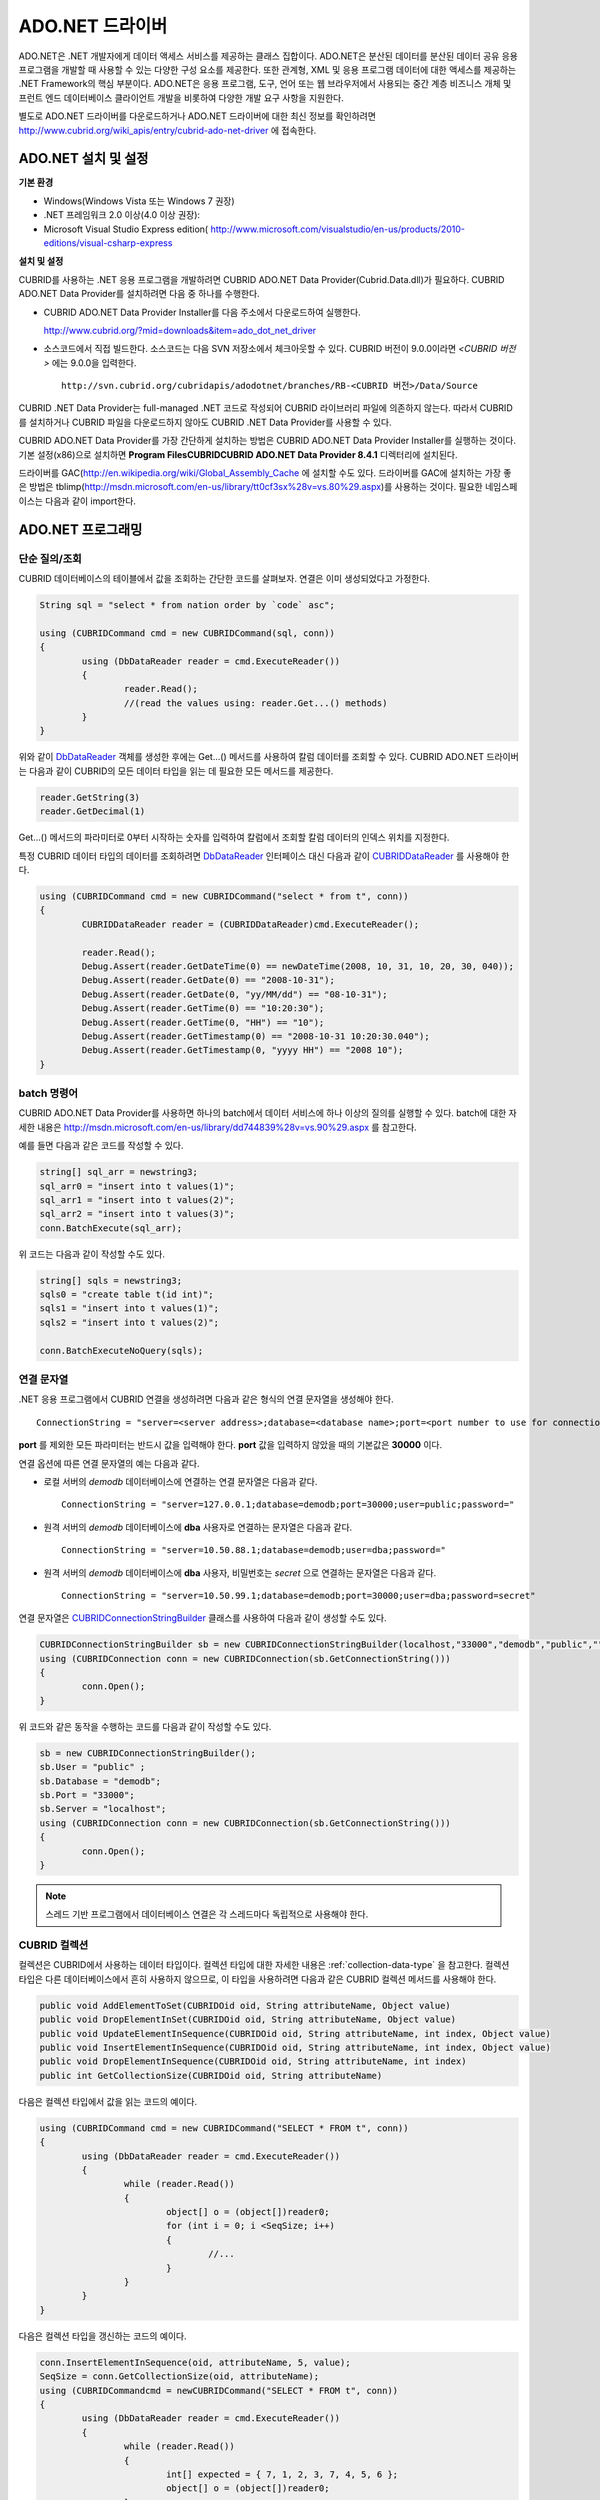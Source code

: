 ****************
ADO.NET 드라이버
****************

ADO.NET은 .NET 개발자에게 데이터 액세스 서비스를 제공하는 클래스 집합이다. ADO.NET은 분산된 데이터를 분산된 데이터 공유 응용 프로그램을 개발할 때 사용할 수 있는 다양한 구성 요소를 제공한다. 또한 관계형, XML 및 응용 프로그램 데이터에 대한 액세스를 제공하는 .NET Framework의 핵심 부분이다. ADO.NET은 응용 프로그램, 도구, 언어 또는 웹 브라우저에서 사용되는 중간 계층 비즈니스 개체 및 프런트 엔드 데이터베이스 클라이언트 개발을 비롯하여 다양한 개발 요구 사항을 지원한다.

별도로 ADO.NET 드라이버를 다운로드하거나 ADO.NET 드라이버에 대한 최신 정보를 확인하려면
`http://www.cubrid.org/wiki_apis/entry/cubrid-ado-net-driver <http://www.cubrid.org/wiki_apis/entry/cubrid-ado-net-driver>`_
에 접속한다.

ADO.NET 설치 및 설정
====================

**기본 환경**

*   Windows(Windows Vista 또는 Windows 7 권장)
*   .NET 프레임워크 2.0 이상(4.0 이상 권장):
*   Microsoft Visual Studio Express edition(
    `http://www.microsoft.com/visualstudio/en-us/products/2010-editions/visual-csharp-express <http://www.microsoft.com/visualstudio/en-us/products/2010-editions/visual-csharp-express>`_

**설치 및 설정**

CUBRID를 사용하는 .NET 응용 프로그램을 개발하려면 CUBRID ADO.NET Data Provider(Cubrid.Data.dll)가 필요하다. CUBRID ADO.NET Data Provider를 설치하려면 다음 중 하나를 수행한다.

* CUBRID ADO.NET Data Provider Installer를 다음 주소에서 다운로드하여 실행한다.

  `http://www.cubrid.org/?mid=downloads&item=ado_dot_net_driver <http://www.cubrid.org/?mid=downloads&item=ado_dot_net_driver>`_

* 소스코드에서 직접 빌드한다. 소스코드는 다음 SVN 저장소에서 체크아웃할 수 있다. CUBRID 버전이 9.0.0이라면 *<CUBRID 버전>* 에는 9.0.0을 입력한다. ::

	http://svn.cubrid.org/cubridapis/adodotnet/branches/RB-<CUBRID 버전>/Data/Source

CUBRID .NET Data Provider는 full-managed .NET 코드로 작성되어 CUBRID 라이브러리 파일에 의존하지 않는다. 따라서 CUBRID를 설치하거나 CUBRID 파일을 다운로드하지 않아도 CUBRID .NET Data Provider를 사용할 수 있다.

CUBRID ADO.NET Data Provider를 가장 간단하게 설치하는 방법은 CUBRID ADO.NET Data Provider Installer를 실행하는 것이다. 기본 설정(x86)으로 설치하면 **Program Files\CUBRID\CUBRID ADO.NET Data Provider 8.4.1** 디렉터리에 설치된다.

드라이버를 GAC(`http://en.wikipedia.org/wiki/Global_Assembly_Cache <http://en.wikipedia.org/wiki/global_assembly_cache>`_ 에 설치할 수도 있다. 드라이버를 GAC에 설치하는 가장 좋은 방법은 tblimp(`http://msdn.microsoft.com/en-us/library/tt0cf3sx%28v=vs.80%29.aspx <http://msdn.microsoft.com/en-us/library/tt0cf3sx%28v=vs.80%29.aspx>`_)를 사용하는 것이다. 필요한 네임스페이스는 다음과 같이 import한다.

.. image:: /images/image88.png

ADO.NET 프로그래밍
==================

단순 질의/조회
--------------

CUBRID 데이터베이스의 테이블에서 값을 조회하는 간단한 코드를 살펴보자. 연결은 이미 생성되었다고 가정한다.

.. code-block:: c#

	String sql = "select * from nation order by `code` asc";
	 
	using (CUBRIDCommand cmd = new CUBRIDCommand(sql, conn))
	{
		using (DbDataReader reader = cmd.ExecuteReader())
		{
			reader.Read();
			//(read the values using: reader.Get...() methods)
		}
	}

위와 같이 `DbDataReader <http://msdn.microsoft.com/en-us/library/system.data.common.dbdatareader.aspx>`_ 객체를 생성한 후에는 Get...() 메서드를 사용하여 칼럼 데이터를 조회할 수 있다. CUBRID ADO.NET 드라이버는 다음과 같이 CUBRID의 모든 데이터 타입을 읽는 데 필요한 모든 메서드를 제공한다.

.. code-block:: c#

	reader.GetString(3)
	reader.GetDecimal(1)

Get...() 메서드의 파라미터로 0부터 시작하는 숫자를 입력하여 칼럼에서 조회할 칼럼 데이터의 인덱스 위치를 지정한다.

특정 CUBRID 데이터 타입의 데이터를 조회하려면 `DbDataReader <http://msdn.microsoft.com/en-us/library/system.data.common.dbdatareader.aspx>`_ 인터페이스 대신 다음과 같이
`CUBRIDDataReader <http://www.cubrid.org/manual/api/ado.net/8.4.1/html/4d0a4cd3-4ac2-07d9-67db-097a8eb850ef.htm>`_ 를 사용해야 한다.

.. code-block:: c#

	using (CUBRIDCommand cmd = new CUBRIDCommand("select * from t", conn))
	{
		CUBRIDDataReader reader = (CUBRIDDataReader)cmd.ExecuteReader();
		 
		reader.Read();
		Debug.Assert(reader.GetDateTime(0) == newDateTime(2008, 10, 31, 10, 20, 30, 040));
		Debug.Assert(reader.GetDate(0) == "2008-10-31");
		Debug.Assert(reader.GetDate(0, "yy/MM/dd") == "08-10-31");
		Debug.Assert(reader.GetTime(0) == "10:20:30");
		Debug.Assert(reader.GetTime(0, "HH") == "10");
		Debug.Assert(reader.GetTimestamp(0) == "2008-10-31 10:20:30.040");
		Debug.Assert(reader.GetTimestamp(0, "yyyy HH") == "2008 10");
	}

batch 명령어
------------

CUBRID ADO.NET Data Provider를 사용하면 하나의 batch에서 데이터 서비스에 하나 이상의 질의를 실행할 수 있다. batch에 대한 자세한 내용은
`http://msdn.microsoft.com/en-us/library/dd744839%28v=vs.90%29.aspx <http://msdn.microsoft.com/en-us/library/dd744839%28v=vs.90%29.aspx>`_
를 참고한다.

예를 들면 다음과 같은 코드를 작성할 수 있다.

.. code-block:: c#

	string[] sql_arr = newstring3;
	sql_arr0 = "insert into t values(1)";
	sql_arr1 = "insert into t values(2)";
	sql_arr2 = "insert into t values(3)";
	conn.BatchExecute(sql_arr);

위 코드는 다음과 같이 작성할 수도 있다.

.. code-block:: c#

	string[] sqls = newstring3;
	sqls0 = "create table t(id int)";
	sqls1 = "insert into t values(1)";
	sqls2 = "insert into t values(2)";

	conn.BatchExecuteNoQuery(sqls);

연결 문자열
-----------

.NET 응용 프로그램에서 CUBRID 연결을 생성하려면 다음과 같은 형식의 연결 문자열을 생성해야 한다. ::

	ConnectionString = "server=<server address>;database=<database name>;port=<port number to use for connection to broker>;user=<user name>;password=<user password>;"

**port** 를 제외한 모든 파라미터는 반드시 값을 입력해야 한다. **port** 값을 입력하지 않았을 때의 기본값은 **30000** 이다.

연결 옵션에 따른 연결 문자열의 예는 다음과 같다.

*   로컬 서버의 *demodb* 데이터베이스에 연결하는 연결 문자열은 다음과 같다. ::

	ConnectionString = "server=127.0.0.1;database=demodb;port=30000;user=public;password="

*   원격 서버의 *demodb* 데이터베이스에 **dba** 사용자로 연결하는 문자열은 다음과 같다. ::

	ConnectionString = "server=10.50.88.1;database=demodb;user=dba;password="

*   원격 서버의 *demodb* 데이터베이스에 **dba** 사용자, 비밀번호는 *secret* 으로 연결하는 문자열은 다음과 같다. ::

	ConnectionString = "server=10.50.99.1;database=demodb;port=30000;user=dba;password=secret"

연결 문자열은 `CUBRIDConnectionStringBuilder <http://www.cubrid.org/manual/api/ado.net/8.4.1/html/a093b61e-d064-4f4e-b007-73bc601c564c.htm>`_ 클래스를 사용하여 다음과 같이 생성할 수도 있다.

.. code-block:: c#

	CUBRIDConnectionStringBuilder sb = new CUBRIDConnectionStringBuilder(localhost,"33000","demodb","public","");
	using (CUBRIDConnection conn = new CUBRIDConnection(sb.GetConnectionString()))
	{
		conn.Open();
	}

위 코드와 같은 동작을 수행하는 코드를 다음과 같이 작성할 수도 있다.

.. code-block:: c#

	sb = new CUBRIDConnectionStringBuilder();
	sb.User = "public" ;
	sb.Database = "demodb";
	sb.Port = "33000";
	sb.Server = "localhost";
	using (CUBRIDConnection conn = new CUBRIDConnection(sb.GetConnectionString()))
	{
		conn.Open();
	}

.. note:: 스레드 기반 프로그램에서 데이터베이스 연결은 각 스레드마다 독립적으로 사용해야 한다.

CUBRID 컬렉션
-------------

컬렉션은 CUBRID에서 사용하는 데이터 타입이다. 컬렉션 타입에 대한 자세한 내용은 :ref:`collection-data-type` 을 참고한다. 컬렉션 타입은 다른 데이터베이스에서 흔히 사용하지 않으므로, 이 타입을 사용하려면 다음과 같은 CUBRID 컬렉션 메서드를 사용해야 한다.

.. code-block:: c#

	public void AddElementToSet(CUBRIDOid oid, String attributeName, Object value)
	public void DropElementInSet(CUBRIDOid oid, String attributeName, Object value)
	public void UpdateElementInSequence(CUBRIDOid oid, String attributeName, int index, Object value)
	public void InsertElementInSequence(CUBRIDOid oid, String attributeName, int index, Object value)
	public void DropElementInSequence(CUBRIDOid oid, String attributeName, int index)
	public int GetCollectionSize(CUBRIDOid oid, String attributeName)

다음은 컬렉션 타입에서 값을 읽는 코드의 예이다.

.. code-block:: c#

	using (CUBRIDCommand cmd = new CUBRIDCommand("SELECT * FROM t", conn))
	{
		using (DbDataReader reader = cmd.ExecuteReader())
		{
			while (reader.Read())
			{
				object[] o = (object[])reader0;
				for (int i = 0; i <SeqSize; i++)
				{
					//...
				}
			}
		}
	}

다음은 컬렉션 타입을 갱신하는 코드의 예이다.

.. code-block:: c#

	conn.InsertElementInSequence(oid, attributeName, 5, value);
	SeqSize = conn.GetCollectionSize(oid, attributeName);
	using (CUBRIDCommandcmd = newCUBRIDCommand("SELECT * FROM t", conn))
	{
		using (DbDataReader reader = cmd.ExecuteReader())
		{
			while (reader.Read())
			{
				int[] expected = { 7, 1, 2, 3, 7, 4, 5, 6 };
				object[] o = (object[])reader0;
			}
		}
	}
	conn.DropElementInSequence(oid, attributeName, 5);
	SeqSize = conn.GetCollectionSize(oid, attributeName);

BLOB/CLOB 사용
--------------

CUBRID 2008 R4.0(8.4.0) 이상 버전에서는 GLO 데이터 타입을 더 이상 사용하지 않고 BLOB, CLOB와 같은 LOB 데이터 타입을 사용한다. 이 데이터 타입은 다른 데이터베이스에서 흔히 사용하지 않으므로, 이 타입을 사용하려면 CUBRID ADO.NET Data Provider가 제공하는 메서드를 사용해야 한다.

다음은 BLOB 데이터를 읽는 코드의 예이다.

.. code-block:: c#

	CUBRIDCommand cmd = new CUBRIDCommand(sql, conn);
	DbDataReader reader = cmd.ExecuteReader();
	
	while (reader.Read())
	{
		CUBRIDBlobbImage = (CUBRIDBlob)reader0;
		byte[] bytes = newbyte(int)bImage.BlobLength;
		bytes = bImage.getBytes(1, (int)bImage.BlobLength);
		//...
	}


다음은 CLOB 데이터를 갱신하는 코드의 예이다.

.. code-block:: c#

	string sql = "UPDATE t SET c = ?";
	CUBRIDCommandcmd = new CUBRIDCommand(sql, conn);
	 
	CUBRIDClobClob = new CUBRIDClob(conn);
	str = conn.ConnectionString; //Use the ConnectionString for testing
	 
	Clob.setString(1, str);
	
	CUBRIDParameter param = new CUBRIDParameter();
	
	param.ParameterName = "?";
	param.CUBRIDDataType = CUBRIDDataType.CCI_U_TYPE_CLOB;
	param.Value = Clob;
	
	cmd.Parameters.Add(param);
	cmd.ExecuteNonQuery();

CUBRID 메타데이터 지원
----------------------

CUBRID ADO.NET Data Provider는 데이터베이스 메타데이터를 지원하는 메서드를 제공한다. 메타데이터를 지원하는 메서드는
`CUBRIDSchemaProvider <http://www.cubrid.org/manual/api/ado.net/8.4.1/html/d5aac1e7-a7e6-4b37-6d49-7fcf1502436e.htm>`_
클래스에 구현되어 있다.

.. code-block:: c#

	public DataTable GetDatabases(string[] filters)
	public DataTable GetTables(string[] filters)
	public DataTable GetViews(string[] filters)
	public DataTable GetColumns(string[] filters)
	public DataTable GetIndexes(string[] filters)
	public DataTable GetIndexColumns(string[] filters)
	public DataTable GetExportedKeys(string[] filters)
	public DataTable GetCrossReferenceKeys(string[] filters)
	public DataTable GetForeignKeys(string[] filters)
	public DataTable GetUsers(string[] filters)
	public DataTable GetProcedures(string[] filters)
	public static DataTable GetDataTypes()
	public static DataTable GetReservedWords()
	public static String[] GetNumericFunctions()
	public static String[] GetStringFunctions()
	public DataTable GetSchema(string collection, string[] filters)

다음은 데이터베이스에서 테이블의 목록을 얻는 코드의 예이다.

.. code-block:: c#

	CUBRIDSchemaProvider schema = new CUBRIDSchemaProvider(conn);
	DataTable dt = schema.GetTables(newstring[] { "%" });
	 
	Debug.Assert(dt.Columns.Count == 3);
	Debug.Assert(dt.Rows.Count == 10);
	 
	Debug.Assert(dt.Rows00.ToString() == "demodb");
	Debug.Assert(dt.Rows01.ToString() == "demodb");
	Debug.Assert(dt.Rows02.ToString() == "stadium");
	 
	Get the list of Foreign Keys in a table:
	 
	CUBRIDSchemaProvider schema = new CUBRIDSchemaProvider(conn);
	DataTable dt = schema.GetForeignKeys(newstring[] { "game" });
	 
	Debug.Assert(dt.Columns.Count == 9);
	Debug.Assert(dt.Rows.Count == 2);
	 
	Debug.Assert(dt.Rows00.ToString() == "athlete");
	Debug.Assert(dt.Rows01.ToString() == "code");
	Debug.Assert(dt.Rows02.ToString() == "game");
	Debug.Assert(dt.Rows03.ToString() == "athlete_code");
	Debug.Assert(dt.Rows04.ToString() == "1");
	Debug.Assert(dt.Rows05.ToString() == "1");
	Debug.Assert(dt.Rows06.ToString() == "1");
	Debug.Assert(dt.Rows07.ToString() == "fk_game_athlete_code");
	Debug.Assert(dt.Rows08.ToString() == "pk_athlete_code");

다음은 테이블의 인덱스 목록을 얻는 코드의 예이다.

.. code-block:: c#

	CUBRIDSchemaProvider schema = new CUBRIDSchemaProvider(conn);
	DataTable dt = schema.GetIndexes(newstring[] { "game" });
	 
	Debug.Assert(dt.Columns.Count == 9);
	Debug.Assert(dt.Rows.Count == 5);
	 
	Debug.Assert(dt.Rows32.ToString() == "pk_game_host_year_event_code_athlete_code"); //Index name
	Debug.Assert(dt.Rows34.ToString() == "True"); //Is it a PK?

DataTable 지원
--------------

`DataTable <http://msdn.microsoft.com/en-us/library/system.data.datatable.aspx>`_
은 ADO.NET에서 가장 중심이 되는 객체로, CUBRID ADO.NET Data Provider는 다음과 같은 기능을 지원한다.

*   `DataTable <http://msdn.microsoft.com/en-us/library/system.data.datatable.aspx>`_ 데이터 채우기
*   기본 제공 명령어 구조: **INSERT**, **UPDATE**, **DELETE**
*   칼럼 메타데이터/속성
*   `DataSet <http://msdn.microsoft.com/en-us/library/system.data.dataset.aspx>`_ , `DataView <http://msdn.microsoft.com/en-us/library/system.data.dataview.aspx>`_ 상호 연결

칼럼 속성을 얻는 코드의 예는 다음과 같다.

.. code-block:: c#

	String sql = "select * from nation";
	CUBRIDDataAdapter da = new CUBRIDDataAdapter();
	da.SelectCommand = new CUBRIDCommand(sql, conn);
	DataTable dt = newDataTable("nation");
	da.FillSchema(dt, SchemaType.Source);//To retrieve all the column properties you have to use the FillSchema() method
	 
	Debug.Assert(dt.Columns0.ColumnName == "code");
	Debug.Assert(dt.Columns0.AllowDBNull == false);
	Debug.Assert(dt.Columns0.DefaultValue.ToString() == "");
	Debug.Assert(dt.Columns0.Unique == true);
	Debug.Assert(dt.Columns0.DataType == typeof(System.String));
	Debug.Assert(dt.Columns0.Ordinal == 0);
	Debug.Assert(dt.Columns0.Table == dt);

**INSERT** 문 지원 기능을 이용하여 테이블에 값을 삽입하는 코드의 예는 다음과 같다.

.. code-block:: c#

	String sql = " select * from nation order by `code` asc";
	using (CUBRIDDataAdapter da = new CUBRIDDataAdapter(sql, conn))
	{
		using (CUBRIDDataAdapter daCmd = new CUBRIDDataAdapter(sql, conn))
		{
			CUBRIDCommandBuildercmdBuilder = new CUBRIDCommandBuilder(daCmd);
			da.InsertCommand = cmdBuilder.GetInsertCommand();
		}
		 
		DataTable dt = newDataTable("nation");
		da.Fill(dt);
		 
		DataRow newRow = dt.NewRow();
		
		newRow"code" = "ZZZ";
		newRow"name" = "ABCDEF";
		newRow"capital" = "MyXYZ";
		newRow"continent" = "QWERTY";
		
		dt.Rows.Add(newRow);
		da.Update(dt);
	}

트랜잭션
--------

CUBRID ADO.NET Data Provider는 직접 SQL 트랜잭션(direct-SQL transaction)과 비슷한 방법으로 트랜잭션 지원을 구현한다. 다음은 트랜잭션을 사용하는 코드의 예이다.

.. code-block:: c#

	conn.BeginTransaction();
	 
	string sql = "create table t(idx integer)";
	using (CUBRIDCommand command = new CUBRIDCommand(sql, conn))
	{
		command.ExecuteNonQuery();
	}
	 
	conn.Rollback();
	 
	conn.BeginTransaction();
	 
	sql = "create table t(idx integer)";
	using (CUBRIDCommand command = new CUBRIDCommand(sql, conn))
	{
		command.ExecuteNonQuery();
	}
	 
	conn.Commit();

파라미터 사용
-------------

CUBRID에서는 위치 기반 파라미터만 지원하며 명명된 파라미터는 지원하지 않으므로, CUBRID ADO.NET Data Provider는 위치 기반 파라미터 지원을 구현한다. 파라미터 이름은 자유롭게 사용할 수 있으며 파라미터 이름 앞에는 물음표 기호를 붙여야 한다. 파라미터를 선언하고 초기화할 때 반드시 파라미터의 순서를 지켜야 한다.

다음은 파라미터를 사용하여 SQL문을 실행하는 코드의 예이다. 다음 코드에서 중요한 것은 **Add** () 메서드가 호출되는 순서이다.

.. code-block:: c#

	using (CUBRIDCommand cmd = new CUBRIDCommand("insert into t values(?, ?)", conn))
	{
		CUBRIDParameter p1 = new CUBRIDParameter("?p1", CUBRIDDataType.CCI_U_TYPE_INT);
		p1.Value = 1;
		cmd.Parameters.Add(p1);
		 
		CUBRIDParameter p2 = new CUBRIDParameter("?p2", CUBRIDDataType.CCI_U_TYPE_STRING);
		p2.Value = "abc";
		cmd.Parameters.Add(p2);
		 
		cmd.ExecuteNonQuery();
	}

오류 코드 및 메시지
-------------------

다음은 CUBRID ADO.NET Data Provider를 사용하면서 오류가 발생할 때 나타나는 오류이다.

+----------------+------------------------+-----------------------------------------------------------------------+
| 오류 코드 번호 | 오류 코드              | 오류 메시지                                                           |
+================+========================+=======================================================================+
| 0              | ER_NO_ERROR            | "No Error"                                                            |
+----------------+------------------------+-----------------------------------------------------------------------+
| 1              | ER_NOT_OBJECT          | "Index's Column is Not Object"                                        |
+----------------+------------------------+-----------------------------------------------------------------------+
| 2              | ER_DBMS                | "Server error"                                                        |
+----------------+------------------------+-----------------------------------------------------------------------+
| 3              | ER_COMMUNICATION       | "Cannot communicate with the broker"                                  |
+----------------+------------------------+-----------------------------------------------------------------------+
| 4              | ER_NO_MORE_DATA        | "Invalid dataReader position"                                         |
+----------------+------------------------+-----------------------------------------------------------------------+
| 5              | ER_TYPE_CONVERSION     | "DataType conversion error"                                           |
+----------------+------------------------+-----------------------------------------------------------------------+
| 6              | ER_BIND_INDEX          | "Missing or invalid position of the bind variable provided"           |
+----------------+------------------------+-----------------------------------------------------------------------+
| 7              | ER_NOT_BIND            | "Attempt to execute the query when not all the parameters are binded" |
+----------------+------------------------+-----------------------------------------------------------------------+
| 8              | ER_WAS_NULL            | "Internal Error: NULL value"                                          |
+----------------+------------------------+-----------------------------------------------------------------------+
| 9              | ER_COLUMN_INDEX        | "Column index is out of range"                                        |
+----------------+------------------------+-----------------------------------------------------------------------+
| 10             | ER_TRUNCATE            | "Data is truncated because receive buffer is too small"               |
+----------------+------------------------+-----------------------------------------------------------------------+
| 11             | ER_SCHEMA_TYPE         | "Internal error: Illegal schema paramCUBRIDDataType"                  |
+----------------+------------------------+-----------------------------------------------------------------------+
| 12             | ER_FILE                | "File access failed"                                                  |
+----------------+------------------------+-----------------------------------------------------------------------+
| 13             | ER_CONNECTION          | "Cannot connect to a broker"                                          |
+----------------+------------------------+-----------------------------------------------------------------------+
| 14             | ER_ISO_TYPE            | "Unknown transaction isolation level"                                 |
+----------------+------------------------+-----------------------------------------------------------------------+
| 15             | ER_ILLEGAL_REQUEST     | "Internal error: The requested information is not available"          |
+----------------+------------------------+-----------------------------------------------------------------------+
| 16             | ER_INVALID_ARGUMENT    | "The argument is invalid"                                             |
+----------------+------------------------+-----------------------------------------------------------------------+
| 17             | ER_IS_CLOSED           | "Connection or Statement might be closed"                             |
+----------------+------------------------+-----------------------------------------------------------------------+
| 18             | ER_ILLEGAL_FLAG        | "Internal error: Invalid argument"                                    |
+----------------+------------------------+-----------------------------------------------------------------------+
| 19             | ER_ILLEGAL_DATA_SIZE   | "Cannot communicate with the broker or received invalid packet"       |
+----------------+------------------------+-----------------------------------------------------------------------+
| 20             | ER_NO_MORE_RESULT      | "No More Result"                                                      |
+----------------+------------------------+-----------------------------------------------------------------------+
| 21             | ER_OID_IS_NOT_INCLUDED | "This ResultSet do not include the OID"                               |
+----------------+------------------------+-----------------------------------------------------------------------+
| 22             | ER_CMD_IS_NOT_INSERT   | "Command is not insert"                                               |
+----------------+------------------------+-----------------------------------------------------------------------+
| 23             | ER_UNKNOWN             | "Error"                                                               |
+----------------+------------------------+-----------------------------------------------------------------------+

NHibernate
----------

CUBRID ADO.NET Data Provider를 사용하면 NHibernate에서 CUBRID 데이터베이스를 사용할 수 있다. 이에 대한 자세한 내용은
`http://www.cubrid.org/wiki_apis/entry/cubrid-nhibernate-tutorial <http://www.cubrid.org/wiki_apis/entry/cubrid-nhibernate-tutorial>`_
를 참고한다.

Java 저장 프로시저
------------------

.NET에서 Java 저장 프로시저를 사용하는 방법은
`http://www.cubrid.org/?mid=forum&category=195532&document_srl=358924 <http://www.cubrid.org/?mid=forum&category=195532&document_srl=358924>`_
를 참고한다.

ADO.NET API
===========

ADO.NET API에 대한 자세한 내용은 CUBRID ADO.NET Driver 문서(
`http://www.cubrid.org/manual/api/ado.net/8.4.1/Index.html <http://www.cubrid.org/manual/api/ado.net/8.4.1/Index.html>`_
)를 참고한다.

